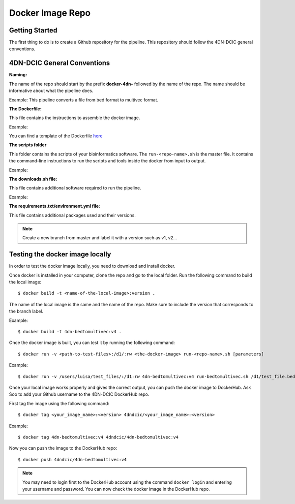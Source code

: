Docker Image Repo
=================

Getting Started
----------------

The first thing to do is to create a Github repository for the pipeline. This
repository should follow the 4DN-DCIC general conventions.

4DN-DCIC General Conventions
-----------------------------

**Naming:**

The name of the repo should start by the prefix **docker-4dn-** followed by the name of the repo.
The name should be informative about what the pipeline does.

Example: This pipeline converts a file from bed format to multivec format.

.. image:: images/repo_name.png

**The Dockerfile:**

This file contains the instructions to assemble the docker image.

Example:

.. image:: images/dockerfile_image.png

You can find a template of the Dockerfile `here <https://github.com/4dn-dcic/documentation_management/blob/master/Pipelines_dev_docs/docs/source/files/Dockerfile>`_

**The scripts folder**

This folder contains the scripts of your bioinformatics software. The ``run-<repo-name>.sh`` is the master file.
It contains the command-line instructions to run the scripts and tools inside the docker from input to output.

Example:

.. image:: images/run_file.png

**The downloads.sh file:**

This file contains additional software required to run the pipeline.

Example:

.. image:: images/downloads_file.png

**The requirements.txt/environment.yml file:**

This file contains additional packages used and their versions.


.. note:: Create a new branch from master and label it with a version such as v1, v2...

Testing the docker image locally
---------------------------------

In order to test the docker image locally, you need to download and install docker.

Once docker is installed in your computer, clone the repo and go to the local folder.
Run the following command to build the local image:
::

    $ docker build -t <name-of-the-local-image>:version .

The name of the local image is the same and the name of the repo.
Make sure to include the version that corresponds to the branch label.

Example:

::

    $ docker build -t 4dn-bedtomultivec:v4 .


Once the docker image is built, you can test it by running the following command:
::

    $ docker run -v <path-to-test-files>:/d1/:rw <the-docker-image> run-<repo-name>.sh [parameters]

Example:

::

    $ docker run -v /users/luisa/test_files/:/d1:rw 4dn-bedtomultivec:v4 run-bedtomultivec.sh /d1/test_file.bed /d1/test.chrom.sizes 200 /d1/infos.txt 15 /d1/

Once your local image works properly and gives the correct output, you can push the docker image to DockerHub.
Ask Soo to add your Github username to the 4DN-DCIC DockerHub repo.

First tag the image using the following command:
::

    $ docker tag <your_image_name>:<version> 4dndcic/<your_image_name>:<version>

Example:
::

    $ docker tag 4dn-bedtomultivec:v4 4dndcic/4dn-bedtomultivec:v4

Now you can push the image to the DockerHub repo:
::

    $ docker push 4dndcic/4dn-bedtomultivec:v4

.. note:: You may need to login first to the DockerHub account using the command ``docker login`` and entering your username and password. You can now check the docker image in the DockerHub repo.
